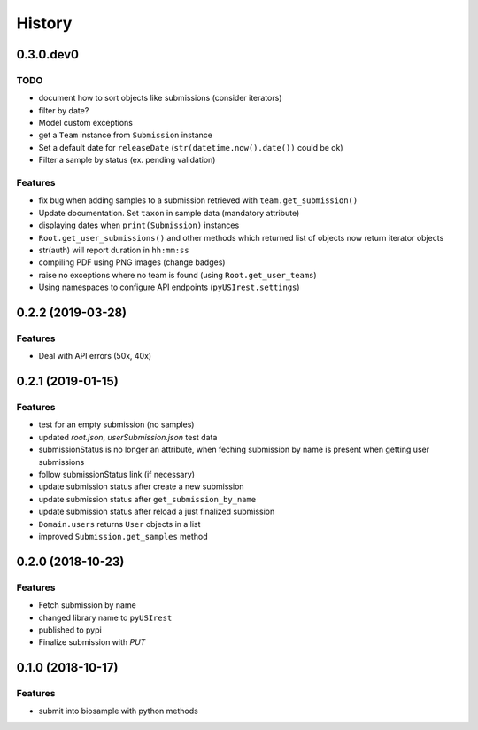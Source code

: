 =======
History
=======

0.3.0.dev0
----------

TODO
^^^^

* document how to sort objects like submissions (consider iterators)
* filter by date?
* Model custom exceptions
* get a ``Team`` instance from ``Submission`` instance
* Set a default date for ``releaseDate`` (``str(datetime.now().date())`` could be ok)
* Filter a sample by status (ex. pending validation)

Features
^^^^^^^^

* fix bug when adding samples to a submission retrieved with ``team.get_submission()``
* Update documentation. Set ``taxon`` in sample data (mandatory attribute)
* displaying dates when ``print(Submission)`` instances
* ``Root.get_user_submissions()`` and other methods which returned list of objects
  now return iterator objects
* str(auth) will report duration in ``hh:mm:ss``
* compiling PDF using PNG images (change badges)
* raise no exceptions where no team is found (using ``Root.get_user_teams``)
* Using namespaces to configure API endpoints (``pyUSIrest.settings``)

0.2.2 (2019-03-28)
------------------

Features
^^^^^^^^

* Deal with API errors (50x, 40x)

0.2.1 (2019-01-15)
------------------

Features
^^^^^^^^

* test for an empty submission (no samples)
* updated `root.json`, `userSubmission.json` test data
* submissionStatus is no longer an attribute, when feching submission by name
  is present when getting user submissions
* follow submissionStatus link (if necessary)
* update submission status after create a new submission
* update submission status after ``get_submission_by_name``
* update submission status after reload a just finalized submission
* ``Domain.users`` returns ``User`` objects in a list
* improved ``Submission.get_samples`` method

0.2.0 (2018-10-23)
------------------

Features
^^^^^^^^

* Fetch submission by name
* changed library name to ``pyUSIrest``
* published to pypi
* Finalize submission with *PUT*

0.1.0 (2018-10-17)
------------------

Features
^^^^^^^^

* submit into biosample with python methods
